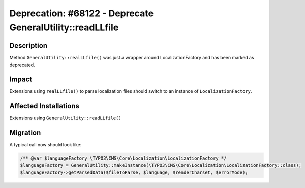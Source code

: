 ==========================================================
Deprecation: #68122 - Deprecate GeneralUtility::readLLfile
==========================================================

Description
===========

Method ``GeneralUtility::realLLfile()`` was just a wrapper around LocalizationFactory
and has been marked as deprecated.


Impact
======

Extensions using ``realLLfile()`` to parse localization files should switch to
an instance of ``LocalizationFactory``.


Affected Installations
======================

Extensions using ``GeneralUtility::readLLfile()``


Migration
=========

A typical call now should look like:

.. code-block:: php

		/** @var $languageFactory \TYPO3\CMS\Core\Localization\LocalizationFactory */
		$languageFactory = GeneralUtility::makeInstance(\TYPO3\CMS\Core\Localization\LocalizationFactory::class);
		$languageFactory->getParsedData($fileToParse, $language, $renderCharset, $errorMode);
